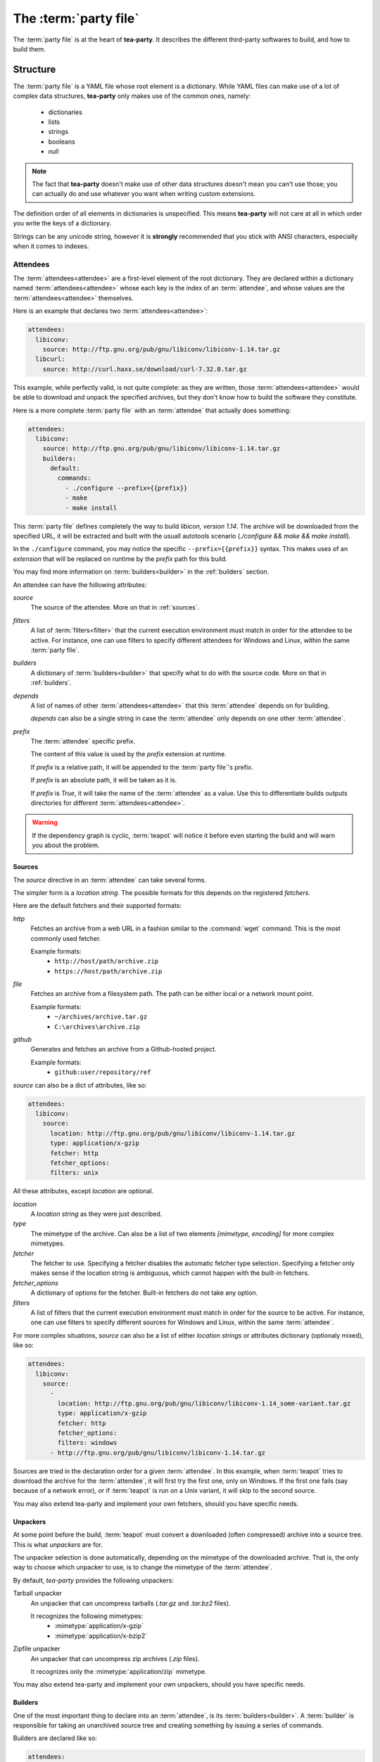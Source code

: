 The :term:`party file`
**********************

The :term:`party file` is at the heart of **tea-party**. It describes the different third-party softwares to build, and how to build them.

Structure
=========

The :term:`party file` is a YAML file whose root element is a dictionary. While YAML files can make use of a lot of complex data structures, **tea-party** only makes use of the common ones, namely:

 - dictionaries
 - lists
 - strings
 - booleans
 - null

.. note:: The fact that **tea-party** doesn't make use of other data structures doesn't mean you can't use those; you can actually do and use whatever you want when writing custom extensions.

The definition order of all elements in dictionaries is unspecified. This means **tea-party** will not care at all in which order you write the keys of a dictionary.

Strings can be any unicode string, however it is **strongly** recommended that you stick with ANSI characters, especially when it comes to indexes.

Attendees
---------

The :term:`attendees<attendee>` are a first-level element of the root dictionary. They are declared within a dictionary named :term:`attendees<attendee>` whose each key is the index of an :term:`attendee`, and whose values are the :term:`attendees<attendee>` themselves.

Here is an example that declares two :term:`attendees<attendee>`:

.. code-block:: yaml

    attendees:
      libiconv:
        source: http://ftp.gnu.org/pub/gnu/libiconv/libiconv-1.14.tar.gz
      libcurl:
        source: http://curl.haxx.se/download/curl-7.32.0.tar.gz

This example, while perfectly valid, is not quite complete: as they are written, those :term:`attendees<attendee>` would be able to download and unpack the specified archives, but they don't know how to build the software they constitute.

Here is a more complete :term:`party file` with an :term:`attendee` that actually does something:

.. code-block:: yaml

    attendees:
      libiconv:
        source: http://ftp.gnu.org/pub/gnu/libiconv/libiconv-1.14.tar.gz
        builders:
          default:
            commands:
              - ./configure --prefix={{prefix}}
              - make
              - make install

This :term:`party file` defines completely the way to build *libicon, version 1.14*. The archive will be downloaded from the specified URL, it will be extracted and built with the usuall autotools scenario (`./configure && make && make install`).

In the ``./configure`` command, you may notice the specific ``--prefix={{prefix}}`` syntax. This makes uses of an *extension* that will be replaced on runtime by the *prefix* path for this build.

You may find more information on :term:`builders<builder>` in the :ref:`builders` section.

An attendee can have the following attributes:

`source`
  The source of the attendee. More on that in :ref:`sources`.

`filters`
  A list of :term:`filters<filter>` that the current execution environment must match in order for the attendee to be active. For instance, one can use filters to specify different attendees for Windows and Linux, within the same :term:`party file`.

`builders`
  A dictionary of :term:`builders<builder>` that specify what to do with the source code. More on that in :ref:`builders`.

`depends`
  A list of names of other :term:`attendees<attendee>` that this :term:`attendee` depends on for building.

  `depends` can also be a single string in case the :term:`attendee` only depends on one other :term:`attendee`.

`prefix`
  The :term:`attendee` specific prefix.

  The content of this value is used by the `prefix` extension at runtime.

  If `prefix` is a relative path, it will be appended to the :term:`party file`'s prefix.

  If `prefix` is an absolute path, it will be taken as it is. 

  If `prefix` is `True`, it will take the name of the :term:`attendee` as a value. Use this to differentiate builds outputs directories for different :term:`attendees<attendee>`.

.. warning::

    If the dependency graph is cyclic, :term:`teapot` will notice it before even starting the build and will warn you about the problem.

.. _sources:

Sources
+++++++

The `source` directive in an :term:`attendee` can take several forms.

The simpler form is a *location string*. The possible formats for this depends on the registered *fetchers*.

Here are the default fetchers and their supported formats:

`http`
  Fetches an archive from a web URL in a fashion similar to the :command:`wget` command. This is the most commonly used fetcher.

  Example formats:
   - ``http://host/path/archive.zip``
   - ``https://host/path/archive.zip``

`file`
  Fetches an archive from a filesystem path. The path can be either local or a network mount point.

  Example formats:
   - ``~/archives/archive.tar.gz``
   - ``C:\archives\archive.zip``

`github`
  Generates and fetches an archive from a Github-hosted project.

  Example formats:
   - ``github:user/repository/ref``

`source` can also be a dict of attributes, like so:

.. code-block:: yaml

    attendees:
      libiconv:
        source:
          location: http://ftp.gnu.org/pub/gnu/libiconv/libiconv-1.14.tar.gz
          type: application/x-gzip
          fetcher: http
          fetcher_options:
          filters: unix

All these attributes, except `location` are optional.

`location`
  A *location string* as they were just described.

`type`
  The mimetype of the archive. Can also be a list of two elements `[mimetype, encoding]` for more complex mimetypes.

`fetcher`
  The fetcher to use. Specifying a fetcher disables the automatic fetcher type selection. Specifying a fetcher only makes sense if the location string is ambiguous, which cannot happen with the built-in fetchers.

`fetcher_options`
  A dictionary of options for the fetcher. Built-in fetchers do not take any option.

`filters`
  A list of filters that the current execution environment must match in order for the source to be active. For instance, one can use filters to specify different sources for Windows and Linux, within the same :term:`attendee`.

For more complex situations, `source` can also be a list of either *location strings* or attributes dictionary (optionaly mixed), like so:

.. code-block:: yaml

    attendees:
      libiconv:
        source:
          -
            location: http://ftp.gnu.org/pub/gnu/libiconv/libiconv-1.14_some-variant.tar.gz
            type: application/x-gzip
            fetcher: http
            fetcher_options:
            filters: windows
          - http://ftp.gnu.org/pub/gnu/libiconv/libiconv-1.14.tar.gz

Sources are tried in the declaration order for a given :term:`attendee`. In this example, when :term:`teapot` tries to download the archive for the :term:`attendee`, it will first try the first one, only on Windows. If the first one fails (say because of a network error), or if :term:`teapot` is run on a Unix variant, it will skip to the second source.

You may also extend tea-party and implement your own fetchers, should you have specific needs.

Unpackers
+++++++++

At some point before the build, :term:`teapot` must convert a downloaded (often compressed) archive into a source tree. This is what *unpackers* are for.

The unpacker selection is done automatically, depending on the mimetype of the downloaded archive. That is, the only way to choose which unpacker to use, is to change the mimetype of the :term:`attendee`.

By default, *tea-party* provides the following unpackers:

Tarball unpacker
  An unpacker that can uncompress tarballs (`.tar.gz` and `.tar.bz2` files).

  It recognizes the following mimetypes:
   - :mimetype:`application/x-gzip`
   - :mimetype:`application/x-bzip2`

Zipfile unpacker
  An unpacker that can uncompress zip archives (`.zip` files).

  It recognizes only the :mimetype:`application/zip` mimetype.

You may also extend tea-party and implement your own unpackers, should you have specific needs.

.. _builders:

Builders
++++++++

One of the most important thing to declare into an :term:`attendee`, is its :term:`builders<builder>`. A :term:`builder` is responsible for taking an unarchived source tree and creating something by issuing a series of commands.

Builders are declared like so:

.. code-block:: yaml

    attendees:
      libiconv:
        source: http://ftp.gnu.org/pub/gnu/libiconv/libiconv-1.14.tar.gz
        builders:
          mybuild:
            commands:
              - ./configure --prefix={{prefix}}
              - make
              - make install

In this simple example, :term:`teapot` will go into the source tree unpacked from `libiconv-1.14.tar.gz` and will issue the following commands, in order:
 - ``./configure --prefix={{prefix}}``
 - ``make``
 - ``make install``

If all of these commands succeed, the build is considered successful as well.

.. note:: Here ``{{prefix}}`` is an extension that resolves at runtime as the current prefix for the :term:`builder`. You can learn more about extensions in the :ref:`extensions` section.

One :term:`attendee` can have as many different :term:`builders<builder>` as you want it to have. All the :term:`builders<builder>` are entries of the `builders` dictionary where the key is the :term:`builder` name, and the value if a dictionary of attributes for the :term:`builder`.

Here is an example of a more complex :term:`attendee`:

.. code-block:: yaml

    attendees:
      libiconv:
        source: http://ftp.gnu.org/pub/gnu/libiconv/libiconv-1.14.tar.gz
        builders:
          default_x86:
            filters:
              - windows
              - mingw
            environment: mingw_x86
            tags: x86
            commands:
              - ./configure --prefix={{prefix(unix)}}
              - make
              - make install
            prefix: True

          default_x64:
            filters:
              - windows
              - mingw
            environment: mingw_x64
            tags: x64
            commands:
              - ./configure --prefix={{prefix(unix)}}
              - make
              - make install
            prefix: True

In this example, we define two builders (`default_x86` and `default_x64`) that have exactly the same build commands.

Both are to be executed if, and only if, MinGW is available in the execution environment. They each make use of a customized :term:`environment` (more on that in :ref:`environments`).

Also note that a tag has been added for every one of them, so that the user can easily choose between x86 and x64 builds when using :term:`teapot`.

Inside the :term:`party file`, the `builder` dictionary supports the following attributes:

`commands`
  Can be either a string with a single command to execute or a list of commands to execute.

  Commands can contain :ref:`extensions<extensions>` and environment variables that will be substituted upon execution.

`environment`
  The environment in which the build must take place.

  If no environment is specified, the *default* environment is taken, which is the one the :term:`teapot` command is running in.

  You can learn more about environments in the :ref:`environments` section.

`tags`
  A list of tags for the :term:`builder`.

  Tags can be used later on by the :term:`teapot` command to restrict the :term:`builders<builder>` to run dynamically.

  One common use for tags is to differentiate :term:`builders<builder>` for different build architectures (`x86` and `x64` for instance).

`filters`
  A list of filters that the current execution environment must match in order for the :term:`builder` to be active. For instance, one can use filters to specify different builders for Windows and Linux, within the same :term:`attendee`.

`prefix`
  The :term:`builder` specific prefix.

  The content of this value is used by the `prefix` extension at runtime.

  If `prefix` is a relative path, it will be appended to the :term:`attendee`'s prefix.

  If `prefix` is an absolute path, it will be taken as it is. 

  If `prefix` is `True`, it will take the name of the :term:`builder` as a value. Use this to differentiate builds outputs easily for a given :term:`attendee`.

.. _environments:

Environments
------------

Environments define the execution environment of a :term:`builder`.

They can be defined either at the attendee level (within a :term:`builder` declaration), or inside the global `environments` dictionary, at the root of :term:`party file`.

An :term:`environment` can inherit from another **named** :term:`environment`.

Here is an example of :term:`party file` that defines environments:

.. code-block:: yaml

    attendees:
      libiconv:
        source: http://ftp.gnu.org/pub/gnu/libiconv/libiconv-1.14.tar.gz
        builders:
          default_x86:
            environment: mingw_x86
            tags: x86
            commands:
              - ./configure --prefix={{prefix(unix)}}
              - make
              - make install
            prefix: True

          default_x64:
            environment: mingw_x64
            tags: x64
            commands:
              - ./configure --prefix={{prefix(unix)}}
              - make
              - make install
            prefix: True

    environments:
      mingw_x86:
        shell: ["C:\\MinGW\\msys\\1.0\\bin\\bash.exe", "-c"]
        inherit: default
        variables:
          PATH: "C:\\MinGW32\\bin:%PATH%"

      mingw_x64:
        shell: ["C:\\MinGW\\msys\\1.0\\bin\\bash.exe", "-c"]
        inherit: default
        variables:
          PATH: "C:\\MinGW64\\bin:%PATH%"

In this example, we define two environments that use the same :term:`shell` (here, `bash` for Windows). They both inherit from the `default` environment and each (re)define the :envvar:`PATH` environment variable.

An `environment` dictionary understands the following attributes:

`shell`
  The :term:`shell` to use.

  `shell` can be a list of command arguments (with the executable as the first argument). This is the recommended way of specifying the :term:`shell` as it is unambiguous.

  If `shell` is a string, it will be parsed and split into a list using :func:`shlex.split`. This method of defining the shell and its arguments can be ambiguous and is therefore **not recommended**.

  `shell` can also be :const:`True` (the default), in which case its value will be taken from the inherited :term:`environment`, if it has one.

  If no `shell` is specified, the default one from the system will be taken as specified in :func:`subprocess.call`.

`variables`
  A dictionary of environment variables to set, remove or override.

  Each variable can be set to either a string, or to ``null`` (the YAML equivalent of :const:`None`).

  The behavior a null value depends on the value of `inherit`.

  If the :term:`environment` inherits its attributes from another :term:`environment`, a null value indicates that the environment variable should be **removed** from the environment. This is **not** equivalent to setting its value to an empty string (in this case the variable would still be part of the environment, but would just be empty).

  If the :term:`environment` does not inherit its attributes from another :term:`environment`, a null value indicates that the value for this environment variable should be the one of the execution environment (the environment into which :term:`teapot` was called). If the environment variable was not set within the execution environment, it won't be set in the new environment if its value was ``null``.

`inherit`
  `inherit` can be null (the default), or it can be the name of a named :term:`environment` to inherit from.

  If `inherit` is null, none of the existing environment variables are inherited and only the ones defined in the `variables` attribute will be set.

.. note::

    By default, *tea-party* exposes the execution environment through the name ``default``.

    This ``default`` environment has all the environment variables that were set right before the call to :term:`teapot` and uses the default system :term:`shell`.

.. _filters:

Filters
-------

Filters are a way to differentiate :term:`teapot` execution accross platforms and environments. A :term:`filter` is basically a test whose result is boolean. It answers a simple question like: am on Windows ? Is MinGW available ?

*tea-party* comes with several built-in filters:

========= ====================================================================================
Filter    Role
========= ====================================================================================
`windows` Check that :term:`teapot` is currently running on Windows.
`linux`   Check that :term:`teapot` is currently running on Linux.
`darwin`  Check that :term:`teapot` is currently running on Darwin (Mac OS X).
`unix`    Check that :term:`teapot` is currently running on UNIX (Linux or Darwin).
`msvc`    Check that Microsoft Visual Studio is actually available in the current environment.

          It usually means :term:`teapot` was started from a MSVC command shell.
`mingw`   Check that MinGW is available in the current environment.

          The filter will try to find `gcc.exe`.
========= ====================================================================================

.. note::

    When defining several :term:`filters<filter>` in an :term:`attendee`, a :term:`source` or a :term:`builder`, note that **all** filters must be verified for the validation to pass.

You may also define your own filters, see :ref:`extension_modules`.

.. _extensions:

Extensions
----------

Extensions are simple functions, that optionally have parameters, which can occur in a :term:`builder` command.

For instance the `prefix` extension is resolved at runtime and replaced with the complete prefix (as defined at the root of the :term:`party file`, the :term:`attendee` and the :term:`builder`).

Here is an example:

.. code-block:: yaml

    attendees:
      libiconv:
        source: http://ftp.gnu.org/pub/gnu/libiconv/libiconv-1.14.tar.gz
        builders:
          default_x86:
            filters: mingw
            commands:
              - ./configure --prefix={{prefix(unix)}}
              - make
              - make install
            prefix: True

In this example, designed to run from within a MSys environment on Windows, we make use of the `prefix` extension and we supply the `style` parameter. Upon runtime, the expression gets replaced with the UNIX-style path to the prefix, as defined in the :term:`party file`.

Valid syntaxes for calling extensions within commands are:

.. code-block:: yaml

    {{extension}}             # No parameters.
    {{extension()}}           # No parameters. No difference with the first call.
    {{extension(arg1)}}       # Call with one parameter.
    {{extension(arg1,arg2)}}  # Call with two parameters.
    {{extension(,arg2)}}      # Call with two parameters, the first one being omitted.
    {{extension(arg1,,arg3)}} # Call with three parameters, the second one being omitted.

*tea-party* comes with several built-in extensions:

========================== ======================== =====================================================================================================================================
Extension                  Parameters               Role
========================== ======================== =====================================================================================================================================
`prefix`                   style                    Get the complete prefix for the current attendee/builder.

                                                    Returns the complete path, in an operating system specific manner.

                                                    On UNIX and its derivatives, forward slashes are used. On Windows, backwards slashes are used.

                                                    If `style` is set to ``unix``, forward slashes are used, even on Windows. This is useful inside MSys or Cygwin environments.
`prefix_for`               attendee, builder, style Get the complete prefix for the specified attendee/builder.

                                                    You must at least specify the `attendee` parameter.

                                                    Returns the complete path, in an operating system specific manner.

                                                    On UNIX and its derivatives, forward slashes are used. On Windows, backwards slashes are used.

                                                    If `style` is set to ``unix``, forward slashes are used, even on Windows. This is useful inside MSys or Cygwin environments.
`current_attendee`                                  Returns the current attendee name.
`current_builder`                                   Returns the current builder name.
`current_archive_path`     style                    Returns the current archive path.

                                                    On UNIX and its derivatives, forward slashes are used. On Windows, backwards slashes are used.

                                                    If `style` is set to ``unix``, forward slashes are used, even on Windows. This is useful inside MSys or Cygwin environments.
`current_source_tree_path` style                    Returns the current source tree path.

                                                    On UNIX and its derivatives, forward slashes are used. On Windows, backwards slashes are used.

                                                    If `style` is set to ``unix``, forward slashes are used, even on Windows. This is useful inside MSys or Cygwin environments.

                                                    Since source trees are copied to a temporary location before the build, this is **not** the path were the build actually takes place.
========================== ======================== =====================================================================================================================================

You may also define your own extensions, see :ref:`extension_modules`.

Other settings
--------------

:term:`teapot` runs with the following defaults:

============ ======================================= ======================================================================================================
Parameter    Default value                           Meaning
============ ======================================= ======================================================================================================
`cache_path` ``~/.tea-party.cache`` (UNIX)           The path where the archives are downloaded to.

             ``%APPDATA%/tea-party/cache`` (Windows)
`build_path` ``~/.tea-party.build`` (UNIX)           The path where the builds take place.

             ``%APPDATA%/tea-party/build`` (Windows)
`prefix`     ``install``                             The default :term:`party file` prefix that gets prepended to all :term:`attendees<attendee>` prefixes.
============ ======================================= ======================================================================================================

These settings are to be set at the root of the :term:`party file`, like so:

.. code-block:: yaml

    attendees:
      libiconv:
        source: http://ftp.gnu.org/pub/gnu/libiconv/libiconv-1.14.tar.gz

    cache_path: cache
    build_path: build

Depending on your project, you may want to set the `cache_path` to a more local location (you may choose to add them to version control for instance).

.. _extension_modules:

Writing extension modules
-------------------------

*tea-party* was designed from the start to be extensible.

Using the `extension_modules` attribute at the root of :term:`party file`, you can extend *tea-party* any way you want.

Those extensions modules are regular Python modules into which you can define :term:`filters<filter>`, :term:`extensions<extension>`, :term:`environments<environment>` or anything else you want.

The `extension_modules` attribute is a dictionary located at the root of the :term:`party file` where keys are the shortnames for the modules, and the values are the path to those modules:

.. code-block:: yaml

    extension_modules:
      myfilter: modules/myfilter.py
      myenvironment: modules/myenvironment.py

To get more details about how to write filters, extensions and environments, take a look at :doc:`inside_the_party`.

Using :term:`teapot`
====================

:term:`teapot` is the command line tool that ships with *tea-party*.

.. code-block:: bash

    $ teapot --help
    usage: teapot [-h] [-d] [-v] [-p PARTY_FILE]
                  {clean,fetch,unpack,build} ...

    Manage third-party software.

    positional arguments:
      {clean,fetch,unpack,build}
                            The available commands.
        clean               Clean the party.
        fetch               Fetch all the archives.
        unpack              Unpack all the fetched archives.
        build               Build the archives.

    optional arguments:
      -h, --help            show this help message and exit
      -d, --debug           Enable debug output.
      -v, --verbose         Be more explicit about what happens.
      -p PARTY_FILE, --party-file PARTY_FILE
                            The party-file to read.

The `clean` command
-------------------

:term:`teapot` fetches the sources archives and stores them in the `cache` directory. It also build attendees and stores the temporary results inside the `build` directory.

Use ``teapot clean`` to clean either the `cache` or the `build` directory (or both).

The use of this command in normally not needed as `tea-party` knows how to compute dependencies and detect changes automatically.

.. code-block:: bash

    $ teapot clean --help
    usage: teapot clean [-h] {cache,build,all} ...

    positional arguments:
      {cache,build,all}  The available commands.
        cache            Clean the party cache.
        build            Clean the party build.
        all              Clean the party cache and build.

    optional arguments:
      -h, --help         show this help message and exit

The `clean cache` command
+++++++++++++++++++++++++

Cleans the *tea-party* cache directory, where the source archives are stored.

Use this command if, for whatever reason you think the archive cache was corrupted.

If no `attendee` is specified, all the attendees are cleaned.

.. code-block:: bash

    $ teapot clean cache --help
    usage: teapot clean cache [-h] [attendee [attendee ...]]

    positional arguments:
      attendee    The attendees to clean.

    optional arguments:
      -h, --help  show this help message and exit

The `clean build` command
+++++++++++++++++++++++++

Cleans the *tea-party* build directory, where the build results are stored.

Use this command if, for whatever reason you think the build results were corrupted.

If no `attendee` is specified, all the attendees are cleaned.

.. code-block:: bash

    $ teapot clean build --help
    usage: teapot clean build [-h] [attendee [attendee ...]]

    positional arguments:
      attendee    The attendees to clean.

    optional arguments:
      -h, --help  show this help message and exit

The `clean cache` command
+++++++++++++++++++++++++

Cleans the *tea-party* cache and build directories.

Use this command if, for whatever reason you want to reset the status of your current *tea-party* project.

If no `attendee` is specified, all the attendees are cleaned.

.. code-block:: bash

    $ teapot clean all --help
    usage: teapot clean all [-h] [attendee [attendee ...]]

    positional arguments:
      attendee    The attendees to clean.

    optional arguments:
      -h, --help  show this help message and exit

The `fetch` command
-------------------

Fetches the source archives of the specified :term:`attendees<attendee>`.

``teapot fetch`` makes sure all the source archives are downloaded for the specified attendees.

If no `attendee` is specified, the source archives for all :term:`attendees<attendee>` are fetched.

By default, this command only fetches archives that weren't already downloaded. Use the ``--force`` option to force the download of all :term:`attendees<attendee>`.

.. code-block:: bash

    $ teapot fetch --help
    usage: teapot fetch [-h] [-f] [attendee [attendee ...]]

    positional arguments:
      attendee     The attendees to fetch.

    optional arguments:
      -h, --help   show this help message and exit
      -f, --force  Fetch archives even if they already exist in the cache.
